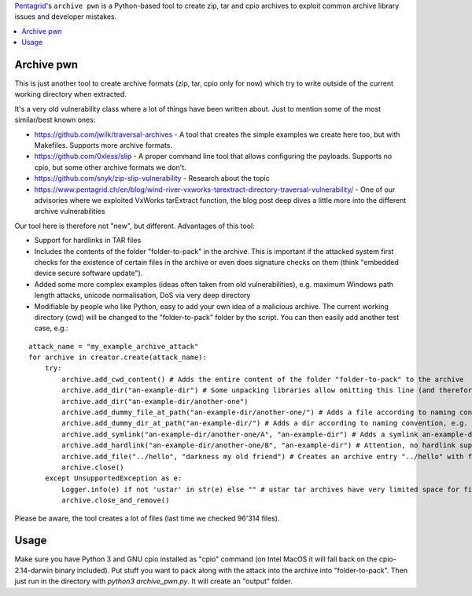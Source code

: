 `Pentagrid <https://www.pentagrid.ch/en/blog/archive-pwn-tool-release-for-penetration-testing/>`_'s ``archive pwn`` is a Python-based tool to create zip, tar and cpio archives to exploit common archive library issues and developer mistakes.

.. contents:: 
   :local:

Archive pwn
===========

This is just another tool to create archive formats (zip, tar, cpio only for now) which try to write outside of the current working directory when extracted.

It's a very old vulnerability class where a lot of things have been written about. Just to mention some of the most similar/best known ones:

- https://github.com/jwilk/traversal-archives - A tool that creates the simple examples we create here too, but with Makefiles. Supports more archive formats.
- https://github.com/0xless/slip - A proper command line tool that allows configuring the payloads. Supports no cpio, but some other archive formats we don't.
- https://github.com/snyk/zip-slip-vulnerability - Research about the topic
- https://www.pentagrid.ch/en/blog/wind-river-vxworks-tarextract-directory-traversal-vulnerability/ - One of our advisories where we exploited VxWorks tarExtract function, the blog post deep dives a little more into the different archive vulnerabilities

Our tool here is therefore not "new", but different. Advantages of this tool:

- Support for hardlinks in TAR files
- Includes the contents of the folder "folder-to-pack" in the archive. This is important if the attacked system first checks for the existence of certain files in the archive or even does signature checks on them (think "embedded device secure software update").
- Added some more complex examples (ideas often taken from old vulnerabilities), e.g. maximum Windows path length attacks, unicode normalisation, DoS via very deep directory
- Modifiable by people who like Python, easy to add your own idea of a malicious archive. The current working directory (cwd) will be changed to the "folder-to-pack" folder by the script. You can then easily add another test case, e.g.:

::

    attack_name = "my_example_archive_attack"
    for archive in creator.create(attack_name):
        try:
            archive.add_cwd_content() # Adds the entire content of the folder "folder-to-pack" to the archive
            archive.add_dir("an-example-dir") # Some unpacking libraries allow omitting this line (and therefore ignore missing parent directories, see next line) 
            archive.add_dir("an-example-dir/another-one")
            archive.add_dummy_file_at_path("an-example-dir/another-one/") # Adds a file according to naming convention, e.g. a file "an-example-dir/another-one/my_example_archive_attack_<archive-type>"
            archive.add_dummy_dir_at_path("an-example-dir/") # Adds a dir according to naming convention, e.g. a dir "an-example-dir/my_example_archive_attack_<archive-type>"
            archive.add_symlink("an-example-dir/another-one/A", "an-example-dir") # Adds a symlink an-example-dir/another-one/A -> an-example-dir
            archive.add_hardlink("an-example-dir/another-one/B", "an-example-dir") # Attention, no hardlink support for zip and cpio, will throw UnsupportedException and only create tars!
            archive.add_file("../hello", "darkness my old friend") # Creates an archive entry "../hello" with file content "darkness my old friend"
            archive.close()
        except UnsupportedException as e:
            Logger.info(e) if not 'ustar' in str(e) else "" # ustar tar archives have very limited space for filenames of certain lengths
            archive.close_and_remove()


Please be aware, the tool creates a lot of files (last time we checked 96'314 files).

Usage
=====

Make sure you have Python 3 and GNU cpio installed as "cpio" command (on Intel MacOS it will fall back on the cpio-2.14-darwin binary included). Put stuff you want to pack along with the attack into the archive into "folder-to-pack". Then just run in the directory with `python3 archive_pwn.py`. It will create an "output" folder.

